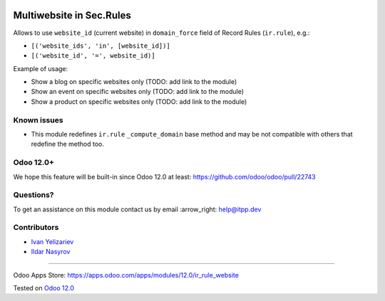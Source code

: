 .. image:: https://itpp.dev/images/infinity-readme.png
   :alt: Tested and maintained by IT Projects Labs
   :target: https://itpp.dev

===========================
 Multiwebsite in Sec.Rules
===========================

Allows to use ``website_id`` (current website) in ``domain_force`` field of Record Rules (``ir.rule``), e.g.:

* ``[('website_ids', 'in', [website_id])]``
* ``[('website_id', '=', website_id)]``

Example of usage:

* Show a blog on specific websites only (TODO: add link to the module)
* Show an event on specific websites only (TODO: add link to the module)
* Show a product on specific websites only (TODO: add link to the module)

Known issues
============

* This module redefines ``ir.rule`` ``_compute_domain`` base method and may be not compatible with others that redefine the method too.

Odoo 12.0+
==========

We hope this feature will be built-in since Odoo 12.0 at least: https://github.com/odoo/odoo/pull/22743

Questions?
==========

To get an assistance on this module contact us by email :arrow_right: help@itpp.dev

Contributors
============
* `Ivan Yelizariev <https://www.it-projects.info/team/yelizariev>`__
* `Ildar Nasyrov <https://www.it-projects.info/team/iledarn>`__

===================

Odoo Apps Store: https://apps.odoo.com/apps/modules/12.0/ir_rule_website


Tested on `Odoo 12.0 <https://github.com/odoo/odoo/commit/0669eddc7e88303f3a97e9f4f834f64fd9a8158c>`_
